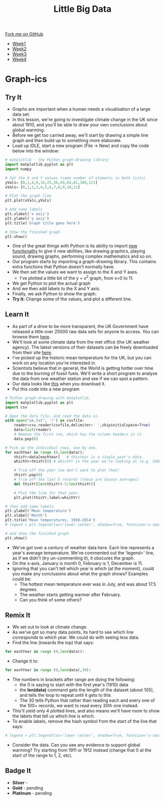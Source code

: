 #+STARTUP:indent
#+HTML_HEAD: <link rel="stylesheet" type="text/css" href="css/styles.css"/>
#+HTML_HEAD_EXTRA: <link href='http://fonts.googleapis.com/css?family=Ubuntu+Mono|Ubuntu' rel='stylesheet' type='text/css'>
#+HTML_HEAD_EXTRA: <script src="http://ajax.googleapis.com/ajax/libs/jquery/1.9.1/jquery.min.js" type="text/javascript"></script>
#+HTML_HEAD_EXTRA: <script src="js/navbar.js" type="text/javascript"></script>
#+OPTIONS: f:nil author:nil num:1 creator:nil timestamp:nil toc:nil html-style:nil

#+TITLE: Little Big Data
#+AUTHOR: Stephen Brown

#+BEGIN_HTML
  <div class="github-fork-ribbon-wrapper left">
    <div class="github-fork-ribbon">
      <a href="https://github.com/stsb11/7-SC-boards">Fork me on GitHub</a>
    </div>
  </div>
<div id="stickyribbon">
    <ul>
      <li><a href="1_Lesson.html">Week1</a></li>
      <li><a href="2_Lesson.html">Week2</a></li>
      <li><a href="3_Lesson.html">Week3</a></li>
      <li><a href="4_Lesson.html">Week4</a></li>
    </ul>
  </div>
#+END_HTML
* COMMENT Use as a template
:PROPERTIES:
:HTML_CONTAINER_CLASS: activity
:END:
** Learn It
:PROPERTIES:
:HTML_CONTAINER_CLASS: learn
:END:

** Research It
:PROPERTIES:
:HTML_CONTAINER_CLASS: research
:END:

** Design It
:PROPERTIES:
:HTML_CONTAINER_CLASS: design
:END:

** Build It
:PROPERTIES:
:HTML_CONTAINER_CLASS: build
:END:

** Test It
:PROPERTIES:
:HTML_CONTAINER_CLASS: test
:END:

** Run It
:PROPERTIES:
:HTML_CONTAINER_CLASS: run
:END:

** Document It
:PROPERTIES:
:HTML_CONTAINER_CLASS: document
:END:

** Code It
:PROPERTIES:
:HTML_CONTAINER_CLASS: code
:END:

** Program It
:PROPERTIES:
:HTML_CONTAINER_CLASS: program
:END:

** Try It
:PROPERTIES:
:HTML_CONTAINER_CLASS: try
:END:

** Badge It
:PROPERTIES:
:HTML_CONTAINER_CLASS: badge
:END:

** Save It
:PROPERTIES:
:HTML_CONTAINER_CLASS: save
:END:

* Graph-ics
:PROPERTIES:
:HTML_CONTAINER_CLASS: activity
:END:
** Try It
:PROPERTIES:
:HTML_CONTAINER_CLASS: try
:END:
- Graphs are important when a human needs a visualisation of a large data set. 
- In this lesson, we're going to investigate climate change in the UK since about 1910, and you'll be able to draw your own conclusions about global warming.
- Before we get too carried away, we'll start by drawing a simple line graph and then build up to something more elaborate.
- Load up IDLE, start a new program (File -> New) and copy the code below into the window:

#+begin_src python   
# matplotlib - the Python graph-drawing library
import matplotlib.pyplot as plt
import numpy

# Set the X and Y values (same number of elements in both lists)
yVals= [0,1,4,9,16,25,36,49,64,81,100,121]
xVals= [0,1,2,3,4,5,6,7,8,9,10,11]

# Plot the graph line
plt.plot(xVals,yVals)

# Add some labels
plt.xlabel('x axis')
plt.ylabel('y axis')
plt.title('Graph title goes here')

# Show the finished graph
plt.show()
#+end_src 

- One of the great things with Python is its ability to import [[https://xkcd.com/353/][new functionality]] to give it new abilities, like drawing graphics, playing sound, drawing graphs, performing complex mathematics and so on. 
- Our program starts by importing a graph-drawing library. This contains extra functions that Python doesn't normally have. 
- We then set the values we want to assign to the X and Y axes. 
    - I've plotted a little bit of the y = x^2 graph, from x=0 to 11. 
- We get Python to plot the actual graph
- And we then add labels to the X and Y axis.
- Finally, we ask Python to show the graph. 
- *Try it:* Change some of the values, and plot a different line. 
** Learn It
:PROPERTIES:
:HTML_CONTAINER_CLASS: learn
:END:
- As part of a drive to be more transparent, the UK Government have released a little over 25000 raw data sets for anyone to access. You can browse them [[http://data.gov.uk/data/search][here]].
- We'll look at some climate data from the met office (the UK weather agency). The latest versions of their datasets can  be freely downloaded from their site [[http://www.metoffice.gov.uk/climate/uk/summaries/datasets][here]].
- I've picked up the historic mean temperature for the UK, but you can work on any location you're interested in. 
- Scientists believe that in general, the World is getting hotter over time due to the burning of fossil fuels. We'll write a short program to analyse the data from one weather station and see if we can spot a pattern.
- Our data looks like [[./img/uk.txt][this]] when you download it.
- Put this code into a new program

#+begin_src python   
# Python graph-drawing with matplotlib.
import matplotlib.pyplot as plt
import csv

# Open the data file, and read the data in.
with open("uk.txt", 'r') as csvfile:
    reader=csv.reader(csvfile,delimiter=' ',skipinitialspace=True)
    data=list(reader)
    # Remove the first row, which has the column headers in it.
    data.pop(0)

# Pick up the individual rows, one by one.
for eachYear in range (0,len(data)):
    thisYr=data[eachYear]   # thisYear is a single year's data.
    whichYr=thisYr[0] # whichYr is the year we're looking at (e.g. 1960)

    # Trim off the year (we don't want to plot that)
    thisYr.pop(0)
    # Trim off the last 5 records (these are Season averages)
    del thisYr[len(thisYr)-5:len(thisYr)]

    # Plot the line for that year.
    plt.plot(thisYr,label=whichYr)
    
# then add some labels
plt.ylabel('Mean temperature')
plt.xlabel('Month')
plt.title('Mean temperatures, 1910-2014')
# legend = plt.legend(loc='lower center', shadow=True, fontsize='x-small')

# and show the finished graph
plt.show()
#+end_src 

- We've got over a century of weather data here. Each line represents a year's average temperature. We've commented out the 'legend=' line, as if we didn't (try un-commenting it), it obscures the graph. 
- On the x-axis, January is month 0, February is 1, December is 11. 
- Ignoring that you can't tell which year is which (at the moment), could you make any conclusions about what the graph shows? Examples could be:
     - The hottest mean temperature ever was in July, and was about 17.5 degrees. 
     - The weather starts getting warmer after February.
     - Can you think of some others?
** Remix It
:PROPERTIES:
:HTML_CONTAINER_CLASS: try
:END:
- We set out to look at climate change. 
- As we've got so many data points, its hard to see which line corresponds to which year. We could do with seeing less data.
- Find the line (towards the top) that says:
#+begin_src python   
for eachYear in range (0,len(data)):
#+end_src 
- Change it to:
#+begin_src python   
for eachYear in range (0,len(data),30):
#+end_src 
- The numbers in brackets after range are doing the following:
  - the 0 is saying to start with the first year's (1910) data
  - the *len(data)* command gets the length of the dataset (about 105), and tells the loop to repeat until it gets to this
  - The 30 tells Python that rather than reading each and every one of the 100+ records, we want to read every 30th one instead. 
- This'll yield only 4 plotted lines, and also means we'll have room to show the labels that tell us which line is which. 
- To enable labels, remove the hash symbol from the start of the line that says:
#+begin_src python   
# legend = plt.legend(loc='lower center', shadow=True, fontsize='x-small')
#+end_src 
- Consider the data. Can you see any evidence to support global warming? Try starting from 1911 or 1912 instead (change that 0 at the start of the range to 1, 2, etc).  
** Badge It
:PROPERTIES:
:HTML_CONTAINER_CLASS: badge
:END:
- *Silver* - 
- *Gold* - pending
- *Platinum* - pending
